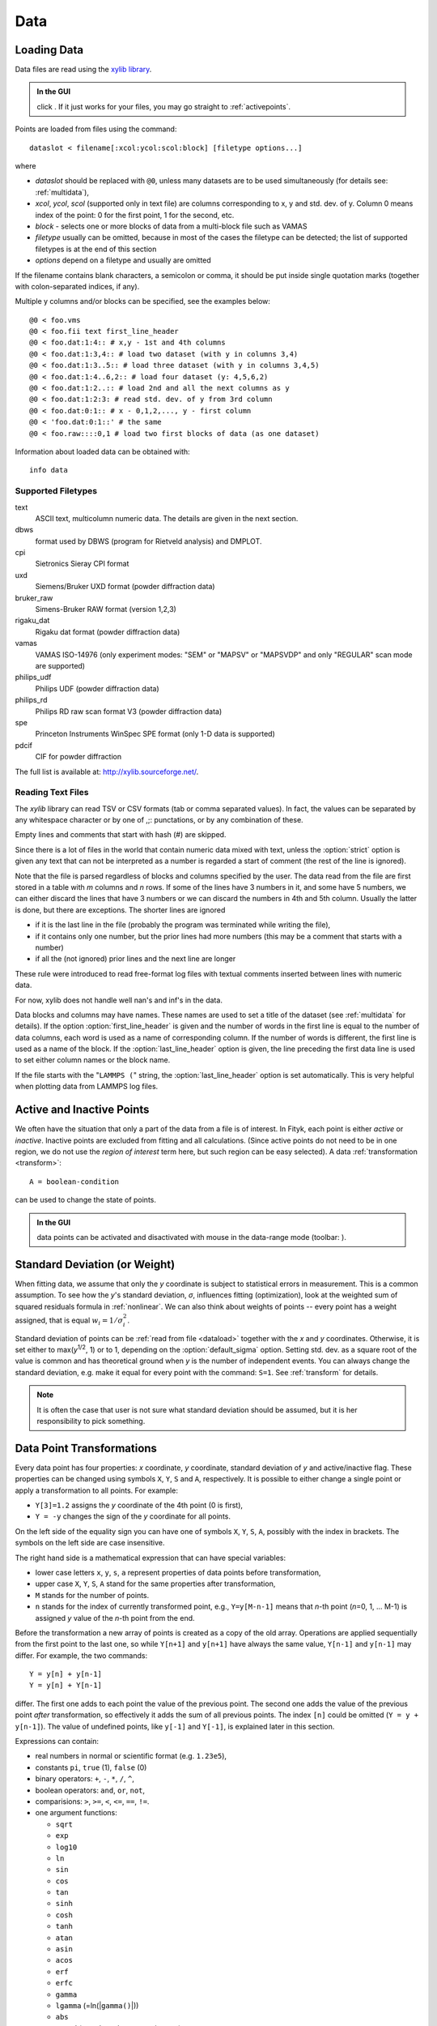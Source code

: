 .. _data:

Data
====

.. _dataload:

Loading Data
------------

Data files are read using the `xylib library <http://xylib.sourceforge.net/>`_.

.. admonition:: In the GUI

   click |load-data-icon|. If it just works for your files, you may go
   straight to :ref:`activepoints`.

.. |load-data-icon| image:: img/load_data_icon.png
   :alt: Load Data
   :class: icon


Points are loaded from files using the command::

   dataslot < filename[:xcol:ycol:scol:block] [filetype options...]

where

- *dataslot* should be replaced with ``@0``, unless many datasets
  are to be used simultaneously (for details see: :ref:`multidata`),

- *xcol*, *ycol*, *scol* (supported only in text file) are columns
  corresponding to x, y and std. dev. of y.
  Column 0 means index of the point: 0 for the first point,
  1 for the second, etc.

- *block* - selects one or more blocks of data from a multi-block file
  such as VAMAS

- *filetype* usually can be omitted, because in most of the cases
  the filetype can be detected; the list of supported filetypes is
  at the end of this section

- *options* depend on a filetype and usually are omitted

If the filename contains blank characters, a semicolon or comma, it
should be put inside single quotation marks (together with colon-separated
indices, if any).

Multiple y columns and/or blocks can be specified, see the examples below::

    @0 < foo.vms
    @0 < foo.fii text first_line_header
    @0 < foo.dat:1:4:: # x,y - 1st and 4th columns
    @0 < foo.dat:1:3,4:: # load two dataset (with y in columns 3,4)
    @0 < foo.dat:1:3..5:: # load three dataset (with y in columns 3,4,5)
    @0 < foo.dat:1:4..6,2:: # load four dataset (y: 4,5,6,2)
    @0 < foo.dat:1:2..:: # load 2nd and all the next columns as y
    @0 < foo.dat:1:2:3: # read std. dev. of y from 3rd column
    @0 < foo.dat:0:1:: # x - 0,1,2,..., y - first column
    @0 < 'foo.dat:0:1::' # the same
    @0 < foo.raw::::0,1 # load two first blocks of data (as one dataset)

Information about loaded data can be obtained with::

   info data

Supported Filetypes
~~~~~~~~~~~~~~~~~~~

text
    ASCII text, multicolumn numeric data.
    The details are given in the next section.

dbws
    format used by DBWS (program for Rietveld analysis)
    and DMPLOT.

cpi
    Sietronics Sieray CPI format

uxd
    Siemens/Bruker UXD format (powder diffraction data)

bruker_raw
    Simens-Bruker RAW format (version 1,2,3)

rigaku_dat
    Rigaku dat format (powder diffraction data)

vamas
    VAMAS ISO-14976
    (only experiment modes: "SEM" or "MAPSV" or "MAPSVDP" and
    only "REGULAR" scan mode are supported)

philips_udf
    Philips UDF (powder diffraction data)

philips_rd
    Philips RD raw scan format V3 (powder diffraction data)

spe
    Princeton Instruments WinSpec SPE format
    (only 1-D data is supported)

pdcif
    CIF for powder diffraction

The full list is available at: http://xylib.sourceforge.net/.

Reading Text Files
~~~~~~~~~~~~~~~~~~
The *xylib* library can read TSV or CSV formats (tab or comma separated
values). In fact, the values can be separated by any whitespace character
or by one of ,;: punctations, or by any combination of these.

Empty lines and comments that start with hash (#) are skipped.

Since there is a lot of files in the world that contain numeric data mixed
with text, unless the :option:`strict` option is given
any text that can not be interpreted as a number is regarded a start of
comment (the rest of the line is ignored).

Note that the file is parsed regardless of blocks and columns specified
by the user. The data read from the file are first stored in a table
with *m* columns and *n* rows.
If some of the lines have 3 numbers in it, and some have 5 numbers, we can
either discard the lines that have 3 numbers or we can discard the numbers
in 4th and 5th column. Usually the latter is done, but there are exceptions.
The shorter lines are ignored

* if it is the last line in the file
  (probably the program was terminated while writing the file),

* if it contains only one number, but the prior lines had more numbers
  (this may be a comment that starts with a number)

* if all the (not ignored) prior lines and the next line are longer

These rule were introduced to read free-format log files with
textual comments inserted between lines with numeric data.

For now, xylib does not handle well nan's and inf's in the data.

Data blocks and columns may have names. These names are used to set
a title of the dataset (see :ref:`multidata` for details).
If the option :option:`first_line_header` is given and the number of words
in the first line is equal to the number of data columns,
each word is used as a name of corresponding column.
If the number of words is different, the first line is used as a name of the
block.
If the :option:`last_line_header` option is given, the line preceding
the first data line is used to set either column names or the block name.

If the file starts with the "``LAMMPS (``" string,
the :option:`last_line_header` option is set automatically.
This is very helpful when plotting data from LAMMPS log files.

.. _activepoints:

Active and Inactive Points
--------------------------

We often have the situation that only a part of the data from a file is
of interest. In Fityk, each point is either *active* or *inactive*.
Inactive points are excluded from fitting and all calculations.
(Since active points do not need to be in one region, we do not use
the *region of interest* term here, but such region can be easy selected).
A data :ref:`transformation <transform>`::

   A = boolean-condition

can be used to change the state of points.

.. admonition:: In the GUI

   data points can be activated and disactivated with mouse
   in the data-range mode (toolbar: |mode-range-icon|).

.. |mode-range-icon| image:: img/mode_range_icon.png
   :alt: Data-Range Mode
   :class: icon


.. _weights:

Standard Deviation (or Weight)
------------------------------

When fitting data, we assume that only the *y* coordinate is subject to
statistical errors in measurement. This is a common assumption.
To see how the *y*'s standard deviation, *σ*, influences fitting
(optimization), look at the weighted sum of squared residuals formula
in :ref:`nonlinear`.
We can also think about weights of points -- every point has a weight
assigned, that is equal :math:`w_i=1/\sigma_i^2`.

Standard deviation of points can be
:ref:`read from file <dataload>` together with the *x* and *y*
coordinates. Otherwise, it is set either to max(*y*:sup:`1/2`, 1)
or to 1, depending on the :option:`default_sigma` option.
Setting std. dev. as a square root of the value is common
and has theoretical ground when *y* is the number of independent events.
You can always change the standard deviation, e.g. make it equal for every
point with the command: ``S=1``.
See :ref:`transform` for details.

.. note:: It is often the case that user is not sure what standard deviation
          should be assumed, but it is her responsibility to pick something.

.. _transform:

Data Point Transformations
--------------------------

Every data point has four properties: *x* coordinate, *y* coordinate,
standard deviation of *y* and active/inactive flag.
These properties can be changed using symbols ``X``, ``Y``, ``S`` and ``A``,
respectively. It is possible to either change a single point or apply
a transformation to all points. For example:

* ``Y[3]=1.2`` assigns the *y* coordinate of the 4th point (0 is first),
* ``Y = -y`` changes the sign of the *y* coordinate for all points.

On the left side of the equality sign you can have one of symbols ``X``, ``Y``,
``S``, ``A``, possibly with the index in brackets. The symbols on the left
side are case insensitive.

The right hand side is a mathematical expression that can have special
variables:

* lower case letters ``x``, ``y``, ``s``, ``a`` represent properties of data
  points before transformation,

* upper case ``X``, ``Y``, ``S``, ``A`` stand for the same properties
  after transformation,

* ``M`` stands for the number of points.

* ``n`` stands for the index of currently transformed point,
  e.g., ``Y=y[M-n-1]`` means that *n*-th point (*n*\ =0, 1, ... M-1)
  is assigned *y* value of the *n*-th point from the end.

Before the transformation a new array of points is created as a copy of the
old array.
Operations are applied sequentially from the first point to the last one,
so while ``Y[n+1]`` and ``y[n+1]`` have always the same value,
``Y[n-1]`` and ``y[n-1]`` may differ. For example, the two commands::

   Y = y[n] + y[n-1]
   Y = y[n] + Y[n-1]

differ. The first one adds to each point the value of the previous point.
The second one adds the value of the previous point *after* transformation,
so effectively it adds the sum of all previous points.
The index ``[n]`` could be omitted (``Y = y + y[n-1]``).
The value of undefined points, like ``y[-1]`` and ``Y[-1]``,
is explained later in this section.

Expressions can contain:

- real numbers in normal or scientific format (e.g. ``1.23e5``),

- constants ``pi``, ``true`` (1), ``false`` (0)

- binary operators: ``+``, ``-``, ``*``, ``/``, ``^``,

- boolean operators: ``and``, ``or``, ``not``,

- comparisions: ``>``, ``>=``, ``<``, ``<=``, ``==``, ``!=``.

- one argument functions:

  * ``sqrt``
  * ``exp``
  * ``log10``
  * ``ln``
  * ``sin``
  * ``cos``
  * ``tan``
  * ``sinh``
  * ``cosh``
  * ``tanh``
  * ``atan``
  * ``asin``
  * ``acos``
  * ``erf``
  * ``erfc``
  * ``gamma``
  * ``lgamma`` (=ln(\|\ ``gamma()``\ \|))
  * ``abs``
  * ``round`` (rounds to the nearest integer)

- two argument functions:

  * ``mod`` (modulo)
  * ``min2``
  * ``max2`` (``max2(3,5)`` gives 5),
  * ``randuniform(a, b)`` (random number from interval (a, b)),
  * ``randnormal(mu, sigma)`` (random number from normal distribution),
  * ``voigt(a, b)``
    = :math:`\frac{b}{\pi} \int_{-\infty}^{+\infty} \frac{\exp(-t^2)}{b^2+(a-t)^2} dt`

- ternary ``?:`` operator: ``condition ?  expression1 : expression2``,
  which returns *expression1* if condition is true and *expression2* otherwise.

A few examples.

* The *x* scale of diffraction pattern can be changed from 2\ *θ* to *Q*::

    X = 4*pi * sin(x/2*pi/180) / 1.54051 # Cu 2θ -> Q

* Negative *y* values can be zeroed::

    Y = max2(y, 0)

* All standard deviations can be set to 1::

    S = 1
    
* It is possible to select active range of data::

    A = x > 40 and x < 60 # select range (40, 60)

All operations are performed on **real numbers**.
Two numbers that differ less than *ε*
(the value of *ε* is set by the :ref:`option epsilon <epsilon>`)
are considered equal.

Points can be created or deleted by changing the value of ``M``.
For example, the following commands::

    M=500; x=n/100; y=sin(x)

create 500 points and generate a sinusoid.

Points are kept sorted according to their *x* coordinate.
The sorting is performed after each transformation.

.. note:: Changing the *x* coordinate may change the order
          and indices of points.

Indices, like all other values, are computed in the real number domain.
If the index is not integer (it is compared using *ε* to the rounded value):

* ``x``, ``y``, ``s``, ``a`` are interpolated linearly.
  For example, ``y[2.5]`` is equal to ``(y[2]+[3])/2``.
  If the index is less than 0 or larger than M-1, the value for the first
  or the last point, respectively, is returned.

* For ``X``, ``Y``, ``S``, ``A`` the index is rounded to integer.
  If the index is less than 0 or larger than M-1, 0 is returned.

Transformations separated by commas (``,``) form a sequance of transformations.
During the sequance, the vectors ``x``, ``y``, ``s`` and ``a`` that contain
old values are not changed. This makes possible to swap the axes::

   X=y, Y=x

The special ``index(arg)`` function returns the index of point that has
*x* equal *arg*, or, if there is no such point, the linear interpolation
of two neighbouring indices. This enables equilibrating the step of data
(with interpolation of *y* and *σ*)::

   X = x[0] + n * (x[M-1]-x[0]) / (M-1), Y = y[index(X)], S = s[index(X)]

It is possible to delete points for which given condition is true,
using expression ``delete(condition)``::
    
    delete(not a) # delete inactive points

    # reduce twice the number of points, averaging x and adding y
    x = (x[n]+x[n+1])/2
    y = y[n]+y[n+1]
    delete(mod(n,2) == 1)

If you have more than one dataset, you may need to specify to which
dataset the transformation applies. See :ref:`multidata` for details.

The value of a data expression can be shown using the ``print`` command.
The precision of printed numbers is governed by the
:ref:`numeric_format <numeric_format>` option.

::

    print M # the number of points
    print y[index(20)] # value of y for x=20


Aggregate Functions
-------------------

Aggregate functions have syntax::

   aggregate(expression [if condition])

and return a single value, calculated from values of all points
for which the given condition is true. If the condition is omitted, all points
in the dataset are taken into account.

The following aggregate functions are recognized:

* ``min()`` --- the smallest value,

* ``max()`` --- the largest value,

* ``argmin()`` --- (stands for the argument of the minimum)
                   the x value of the point for which the expression
                   in brackets has the smallest value,

* ``argmax()`` --- the x value of the point for which the expression
                   in brackets has the largest value,

* ``sum()`` --- the sum,

* ``count()`` --- the number of points for which the expression is true,

* ``avg()`` --- the arithmetic mean,

* ``stddev()`` --- the standard deviation,

* ``darea()`` --- a function used to normalize the area (see the example below).
  It returns the sum of
  *expression*\ \*(*x*\ [*n*\ +1]-*x*\ [*n*-1])/2.
  In particular, ``darea(y)`` returns the interpolated area under
  data points.

Examples::

    p avg(y) # print the average y value
    p max(y) # the largest y value
    p argmax(y) # the position of data maximum
    p max(y if x > 40 and x < 60)   # the largest y value for x in (40, 60)
    p max(y if a) # the largest y value in the active range
    p min(x if y > 0.1)] # x of the first point with y > 0.1
    p count(y>100) # the number of points that have y above 100
    p count(y>avg(y)) # aggregate functions can be nested
    p y[min(n if y > 100)] # the first (from the left) value of y above 100

    # take the first 2000 points, average them and subtract as background
    Y = y - avg(y if n<2000)

    Y = y / darea(y) # normalize data area

    # make active only the points on the left from the first
    # point with y > 0.1
    a = x < min(x if y > 0.1)]



.. _funcindt:

Functions and Variables in Data Transformation
----------------------------------------------

You may postpone reading this section and read about the :ref:`model` first.

Variables ($foo) and functions (%bar) can be used in data expressions::

    Y = y / $foo  # divides all y's by $foo
    Y = y - %f(x) # subtracts function %f from data
    Y = y - @0.F(x) # subtracts all functions in F

    # print the abscissa value of the maximum of the model
    # (only the values in points are considered,
    #  so it's not exactly the model's maximum)
    print argmax(F(x))

    # print the maximum of the sum of two functions
    print max(%_1(x) + %_2(x))

    # Fit constant x-correction (i.e. fit the instrumental zero error), ...
    Z = Constant(~0)
    fit
    X = x + Z(x)        # ... correct the data
    Z = 0               # ... and remove the correction from the model.

.. admonition:: In the GUI

   in the *Baseline Mode* (|mode-bg-icon|),
   functions ``Spline`` and ``Polyline``
   are used to subtract manually selected background.
   Clicking |strip-bg-icon| results in a command like this::

    %bg0 = Spline(14.2979,62.1253, 39.5695,35.0676, 148.553,49.9493)
    Y = y - %bg0(x)

   Clicking the same button again undoes the subtraction::

    Y = y + %bg0(x)

   The function edited in the *Baseline Mode* is always named ``%bgX``,
   where *X* is the index of the dataset.

.. |mode-bg-icon| image:: img/mode_bg_icon.png
   :alt: Baseline Mode
   :class: icon

.. |strip-bg-icon| image:: img/strip_bg_icon.png
   :alt: Strip Background
   :class: icon

Values of the function parameters (e.g. ``%fun.a0``) and pseudo-parameters
``Center``, ``Height``, ``FWHM`` and ``Area`` (e.g. ``%fun.Area``)
can also be used.
Pseudo-parameters are supported only by functions, which know
how to calculate these properties.

It is also possible to calculate some properties of %functions:

- ``%f.numarea(x1, x2, n)`` gives area integrated numerically
  from *x1* to *x2* using trapezoidal rule with *n* equal steps.

- ``%f.findx(x1, x2, y)`` finds *x* in interval (*x1*, *x2*) such that
  %f(*x*)=\ *y* using bisection method combined with Newton-Raphson method.
  It is a requirement that %f(*x1*) < *y* < %f(*x2*).

- ``%f.extremum(x1, x2)`` finds *x* in interval (*x1*, *x2*)
  such that %f'(*x*)=0 using bisection method.
  It is a requirement that %f'(*x1*) and %f'(*x2*) have different signs.

A few examples::

    print %fun.findx(-10, 10, 0)  # find the zero of %fun in [-10, 10]
    print F.findx(-10, 10, 0)     # find the zero of the model in [-10, 10]
    print %fun.numarea(0, 100, 10000) # shows area of function %fun
    print %_1(%_1.extremum(40, 50)) # shows extremum value
    
    # calculate FWHM numerically, value 50 can be tuned
    $c = {%f.Center}
    p %f.findx($c, $c+50, %f.Height/2) - %f.findx($c, $c-50, %f.Height/2)
    p %f.FWHM # should give almost the same.

.. _multidata:

Working with Multiple Datasets
------------------------------

Let us call a set of data that usually comes from one file --
a :dfn:`dataset`. It is possible to work simultaneously with multiple datasets.
Datasets have numbers and are referenced by ``@`` with the number,
(e.g. ``@3``).
The user can specify which dataset the command should be applied to::

   @0: M=500    # change the number of points in the first dataset
   @1 @2: M=500 # the same command applied to two datasets
   @*: M=500    # and the same applied to all datasets

If the dataset is not specified, the command applies to the default dataset,
which is initially @0. The ``use`` command changes the default dataset::

   use @2 # set @2 as default

To load dataset from file, use one of the commands::

   @n < filename:xcol:ycol:scol:block filetype options...

   @+ < filename:xcol:ycol:scol:block filetype options...

The first one uses existing data slot and the second one creates
a new slot.  Using ``@+`` increases the number of datasets,
and the command ``delete @n`` decreases it.

The dataset can be duplicated (``@+ = @n``) or transformed,
more on this in :ref:`the next section <datasettr>`.

Each dataset has a separate :ref:`model <model>`,
that can be fitted to the data. This is explained in the next chapter.

Each dataset also has a title (it does not have to be unique, however).
When loading file, a title is automatically created:

* if there is a name associated with the column *ycol*, the title
  is based on it;
* otherwise, if there is a name associated with the data block read from file,
  the title is set to this name;
* otherwise, the title is based on the filename

Titles can be changed using the command::

   @n: title = 'new-title'

To print the title of the dataset, type ``@n: info title``.

.. _datasettr:

Dataset Transformations
-----------------------

There are a few transformations defined for a whole dataset
or for two datasets. The syntax is ``@n = ...`` or ``@+ = ...``.
The the right hand side expression supports the following operations:

``-@n``
    negation of all *y* values,

``d * @n``
    (e.g. ``0.4*@0``) *y* values are multiplied by *d*,

``@n + @m``
    returns ``@n`` with added *y* values from interpolated ``@m``,

``@n - @m``
    returns ``@n`` with subtracted *y* values from interpolated ``@m``,

``@n and @m``
    returns points from both datasets (re-sorted),

and functions:

``sum_same_x(@n)``
    Merges points which have distance in *x* is smaller than
    :ref:`epsilon <epsilon>`.
    *x* of the merged point is the average,
    and *y* and *σ* are sums of components.

``avg_same_x(@n)``
    The same as ``sum_same_x``, but *y* and *σ* are set as the average
    of components.

``shirley_bg(@n)``
    Calculates Shirley background
    (useful in X-ray photoelectron spectroscopy).

Examples::

  @+ = @0 # duplicate the dataset
  @+ = @0 and @1 # create a new dataset from @0 and @1
  @0 = @0 - shirley_bg(@0) # remove Shirley background 
  @0 = @0 - @1 # subtract @1 from @0
  @0 = @0 - 0.28*@1 # subtract scaled dataset @1 from @0


.. _dexport:

Exporting Data
--------------

Command::

   print all: expression, ... > file.tsv

can export data to an ASCII TSV (tab separated values) file.

.. admonition:: In the GUI

    :menuselection:`Data --> Export`

To export data in a 3-column (x, y and standard deviation) format, use::

   print all: x, y, s > file.tsv

Any expressions can be printed out::

   p all: n+1, x, y, F(x), y-F(x), %foo(x), sin(pi*x)+y^2 > file.tsv

It is possible to select which points are to be printed by replacing ``all``
with ``if`` followed by a condition::

   print if a: x, y # only active points are printed
   print if x > 30 and x < 40: x, y # only points in (30,40)

The option :ref:`numeric_format <numeric_format>`
controls the format and precision of all numbers.

